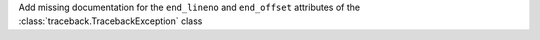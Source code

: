 Add missing documentation for the ``end_lineno`` and ``end_offset`` attributes of the :class:`traceback.TracebackException` class
